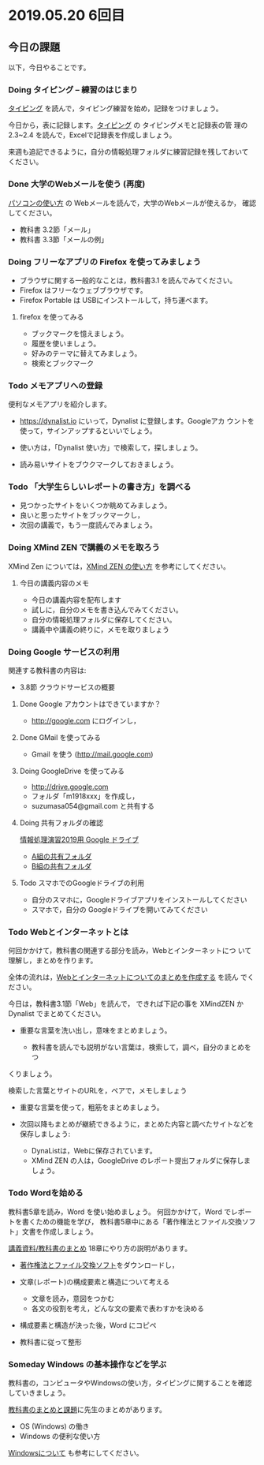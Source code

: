 * 2019.05.20 6回目

** 今日の課題

以下，今日やることです。

*** Doing タイピング -- 練習のはじまり

    [[./typing.org][タイピング]] を読んで，タイピング練習を始め，記録をつけましょう。

    今日から，表に記録します。[[./typing.org][タイピング]] の タイピングメモと記録表の管
    理の 2.3~2.4 を読んで，Excelで記録表を作成しましょう。

    来週も追記できるように，自分の情報処理フォルダに練習記録を残しておいて
    ください。

*** Done 大学のWebメールを使う (再度)
    CLOSED: [2019-05-19 日 16:39]

    [[./pc.org][パソコンの使い方]] の Webメールを読んで，大学のWebメールが使えるか，
    確認してください。

    - 教科書 3.2節「メール」
    - 教科書 3.3節「メールの例」

*** Doing フリーなアプリの Firefox を使ってみましょう

    - ブラウザに関する一般的なことは，教科書3.1 を読んでみてください。
    - Firefox はフリーなウェブブラウザです。
    - Firefox Portable は USBにインストールして，持ち運べます。

**** firefox を使ってみる

    - ブックマークを憶えましょう。
    - 履歴を使いましょう。
    - 好みのテーマに替えてみましょう。
    - 検索とブックマーク

*** Todo メモアプリへの登録

     便利なメモアプリを紹介します。

     - https://dynalist.io にいって，Dynalist に登録します。Googleアカ
       ウントを使って，サインアップするといいでしょう。

     - 使い方は，「Dynalist 使い方」で検索して，探しましょう。

     - 読み易いサイトをブウクマークしておきましょう。


*** Todo 「大学生らしいレポートの書き方」を調べる
    - 見つかったサイトをいくつか眺めてみましょう。
    - 良いと思ったサイトをブックマークし，
    - 次回の講義で，もう一度読んでみましょう。

*** Doing XMind ZEN で講義のメモを取ろう

    XMind Zen については，[[https://iiv.ne.jp/xmind-zen-howto/][XMind ZEN の使い方]] を参考にしてください。

**** 今日の講義内容のメモ

     - 今日の講義内容を配布します
     - 試しに，自分のメモを書き込んでみてください。
     - 自分の情報処理フォルダに保存してください。
     - 講義中や講義の終りに，メモを取りましょう

*** Doing Google サービスの利用

    関連する教科書の内容は:
    - 3.8節 クラウドサービスの概要

**** Done Google アカウントはできていますか？
     CLOSED: [2019-05-19 日 18:25]
     - http://google.com にログインし，

**** Done GMail を使ってみる
     CLOSED: [2019-05-19 日 18:25]
     - Gmail を使う (http://mail.google.com)

**** Doing GoogleDrive を使ってみる
     - http://drive.google.com
     - フォルダ「m1918xxx」を作成し，
     - suzumasa054@gmail.com と共有する

**** Doing 共有フォルダの確認

     [[https://drive.google.com/open?id=1wyBj1eX9r-Df4gdpQl2ifKhTVtQbATm3][情報処理演習2019用 Google ドライブ]]

     - [[https://drive.google.com/open?id=1jvMbt-vHS-tD4eKB2iWyOcfJ5fLTTHnP][A組の共有フォルダ]]
     - [[https://drive.google.com/open?id=1huvnfH0iF3wL00owOZD7XzpuBtubQCEh][B組の共有フォルダ]]

**** Todo スマホでのGoogleドライブの利用

    - 自分のスマホに，Googleドライブアプリをインストールしてください
    - スマホで，自分の Googleドライブを開いてみてください


*** Todo Webとインターネットとは

    何回かかけて，教科書の関連する部分を読み，Webとインターネットにつ
    いて理解し，まとめを作ります。

    全体の流れは，[[https://github.com/masayuki054/morioka_u_ict/blob/master/org/articles/Webについて.org][Webとインターネットについてのまとめを作成する]] を読ん
    でください。

    今日は，教科書3.1節「Web」を読んで，
    できれば下記の事を XMindZEN か Dynalist でまとめてください。

    - 重要な言葉を洗い出し，意味をまとめましょう。
  
      - 教科書を読んでも説明がない言葉は，検索して，調べ，自分のまとめをつ
	くりましょう。

	検索した言葉とサイトのURLを，ペアで，メモしましょう

    - 重要な言葉を使って，粗筋をまとめましょう。

    - 次回以降もまとめが継続できるように，まとめた内容と調べたサイトなどを
      保存しましょう:

      - DynaListは，Webに保存されています。
      - XMind ZEN の人は，GoogleDrive のレポート提出フォルダに保存しましょう。

*** Todo Wordを始める 

    教科書5章を読み，Word を使い始めましょう。   
    何回かかけて，Word でレポートを書くための機能を学び，
    教科書5章中にある「著作権法とファイル交換ソフト」文書を作成しましょう。

    [[./text.org][講義資料/教科書のまとめ]] 18章にやり方の説明があります。

    - [[https://drive.google.com/open?id=1MZPZnazCkYqz_sFEiYkezJel3FdPwOig][著作権法とファイル交換ソフト]]をダウンロードし，

    - 文章(レポート)の構成要素と構造について考える

      - 文章を読み，意図をつかむ
      - 各文の役割を考え，どんな文の要素で表わすかを決める

    - 構成要素と構造が決った後，Word にコピペ

    - 教科書に従って整形

*** Someday Windows の基本操作などを学ぶ 
    CLOSED: [2019-05-19 日 19:30]

    教科書の，コンピュータやWindowsの使い方，タイピングに関することを確認
    していきましょう。

    [[./text.org][教科書のまとめと課題]]に先生のまとめがあります。

    - OS (Windows) の働き
    - Windows の便利な使い方

    [[./windows.org][Windowsについて]] も参考にしてください。

